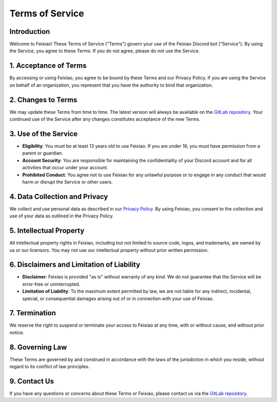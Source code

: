 Terms of Service
================

Introduction
------------

Welcome to Feixiao! These Terms of Service ("Terms") govern your use of the Feixiao Discord bot ("Service"). By using the Service, you agree to these Terms. If you do not agree, please do not use the Service.

1. Acceptance of Terms
----------------------

By accessing or using Feixiao, you agree to be bound by these Terms and our Privacy Policy. If you are using the Service on behalf of an organization, you represent that you have the authority to bind that organization.

2. Changes to Terms
-------------------

We may update these Terms from time to time. The latest version will always be available on the `GitLab repository <https://gitlab.com/brentebarle/feixiao>`_. Your continued use of the Service after any changes constitutes acceptance of the new Terms.

3. Use of the Service
----------------------

- **Eligibility**: You must be at least 13 years old to use Feixiao. If you are under 18, you must have permission from a parent or guardian.
- **Account Security**: You are responsible for maintaining the confidentiality of your Discord account and for all activities that occur under your account.
- **Prohibited Conduct**: You agree not to use Feixiao for any unlawful purpose or to engage in any conduct that would harm or disrupt the Service or other users.

4. Data Collection and Privacy
------------------------------

We collect and use personal data as described in our `Privacy Policy <https://gitlab.com/brentebarle/feixiao>`_. By using Feixiao, you consent to the collection and use of your data as outlined in the Privacy Policy.

5. Intellectual Property
-------------------------

All intellectual property rights in Feixiao, including but not limited to source code, logos, and trademarks, are owned by us or our licensors. You may not use our intellectual property without prior written permission.

6. Disclaimers and Limitation of Liability
------------------------------------------

- **Disclaimer**: Feixiao is provided "as is" without warranty of any kind. We do not guarantee that the Service will be error-free or uninterrupted.
- **Limitation of Liability**: To the maximum extent permitted by law, we are not liable for any indirect, incidental, special, or consequential damages arising out of or in connection with your use of Feixiao.

7. Termination
---------------

We reserve the right to suspend or terminate your access to Feixiao at any time, with or without cause, and without prior notice.

8. Governing Law
----------------

These Terms are governed by and construed in accordance with the laws of the jurisdiction in which you reside, without regard to its conflict of law principles.

9. Contact Us
-------------

If you have any questions or concerns about these Terms or Feixiao, please contact us via the `GitLab repository <https://gitlab.com/brentebarle/feixiao>`_.
